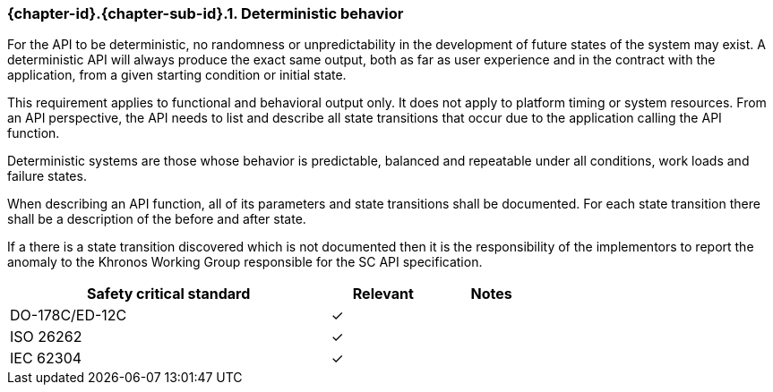 // (C) Copyright 2014-2017 The Khronos Group Inc. All Rights Reserved.
// Khrono Group Safety Critical API Development SCAP
// document
// 
// Text format: asciidoc 8.6.9
// Editor:      Asciidoc Book Editor
//
// Description: Requirements 3.2.1 Github #1 Bugzilla #15991

:Author: Illya Rudkin (spec editor)
:Author Initials: IOR
:Revision: 0.03

// Hyperlink anchor, the ID matches those in 
// 3_1_RequirementList.adoc 
[[gh1]]

ifdef::basebackend-docbook[]
=== Deterministic behavior
endif::[]
ifdef::basebackend-html[]
=== {chapter-id}.{chapter-sub-id}.{counter:section-id}. Deterministic behavior
endif::[]

For the API to be deterministic, no randomness or unpredictability in the development of future states of the system may exist. A deterministic API will always produce the exact same output, both as far as user experience and in the contract with the application, from a given starting condition or initial state.

This requirement applies to functional and behavioral output only. It does not apply to platform timing or system resources. From an API perspective, the API needs to list and describe all state transitions that occur due to the application calling the API function.

Deterministic systems are those whose behavior is predictable, balanced and repeatable under all conditions, work loads and failure states.

When describing an API function, all of its parameters and state transitions shall be documented.
For each state transition there shall be a description of the before and after state. 

If a there is a state transition discovered which is not documented then it is the responsibility of the implementors to report the anomaly to the Khronos Working Group responsible for the SC API specification.

[width="70%", cols="3,^,^", options="header"]
|====================
|**Safety critical standard** | **Relevant** | **Notes**
| DO-178C/ED-12C | ✓ |  
| ISO 26262      | ✓ |  
| IEC 62304      | ✓ |   
|====================

